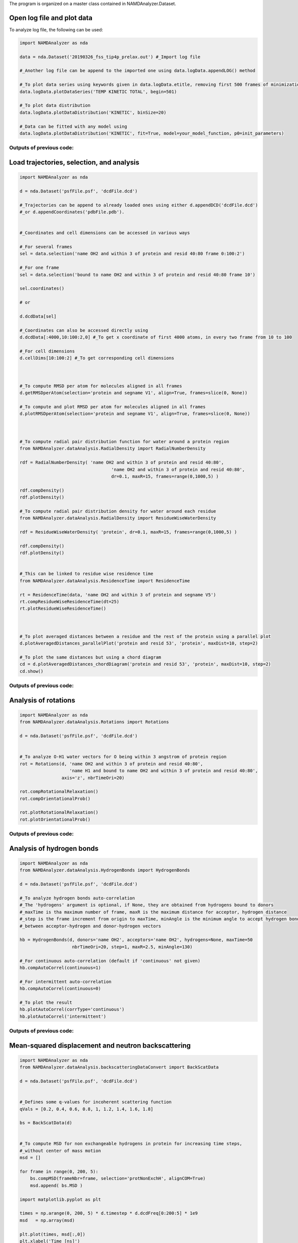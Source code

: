 The program is organized on a master class contained in NAMDAnalyzer.Dataset.

Open log file and plot data
^^^^^^^^^^^^^^^^^^^^^^^^^^^

To analyze log file, the following can be used:

.. code-block:: python

    import NAMDAnalyzer as nda

    data = nda.Dataset('20190326_fss_tip4p_prelax.out') #_Import log file

    #_Another log file can be append to the imported one using data.logData.appendLOG() method  

    #_To plot data series using keywords given in data.logData.etitle, removing first 500 frames of minimization
    data.logData.plotDataSeries('TEMP KINETIC TOTAL', begin=501)

    #_To plot data distribution
    data.logData.plotDataDistribution('KINETIC', binSize=20)

    #_Data can be fitted with any model using 
    data.logData.plotDataDistribution('KINETIC', fit=True, model=your_model_function, p0=init_parameters)

Outputs of previous code:
+++++++++++++++++++++++++

.. image:: ../fig/log_dataSeries.png
   :width: 24 %

.. image:: ../fig/log_dataDist.png
   :width: 24%


Load trajectories, selection, and analysis
^^^^^^^^^^^^^^^^^^^^^^^^^^^^^^^^^^^^^^^^^^

.. code-block:: python

    import NAMDAnalyzer as nda

    d = nda.Dataset('psfFile.psf', 'dcdFile.dcd')

    #_Trajectories can be append to already loaded ones using either d.appendDCD('dcdFile.dcd')
    #_or d.appendCoordinates('pdbFile.pdb').


    #_Coordinates and cell dimensions can be accessed in various ways

    #_For several frames
    sel = data.selection('name OH2 and within 3 of protein and resid 40:80 frame 0:100:2')

    #_For one frame
    sel = data.selection('bound to name OH2 and within 3 of protein and resid 40:80 frame 10')

    sel.coordinates()
    
    # or

    d.dcdData[sel]

    #_Coordinates can also be accessed directly using
    d.dcdData[:4000,10:100:2,0] #_To get x coordinate of first 4000 atoms, in every two frame from 10 to 100 

    #_For cell dimensions
    d.cellDims[10:100:2] #_To get corresponding cell dimensions



    #_To compute RMSD per atom for molecules aligned in all frames
    d.getRMSDperAtom(selection='protein and segname V1', align=True, frames=slice(0, None))

    #_To compute and plot RMSD per atom for molecules aligned in all frames
    d.plotRMSDperAtom(selection='protein and segname V1', align=True, frames=slice(0, None))



    #_To compute radial pair distribution function for water around a protein region
    from NAMDAnalyzer.dataAnalysis.RadialDensity import RadialNumberDensity

    rdf = RadialNumberDensity( 'name OH2 and within 3 of protein and resid 40:80',
                                       'name OH2 and within 3 of protein and resid 40:80',
                                       dr=0.1, maxR=15, frames=range(0,1000,5) )

    rdf.compDensity()
    rdf.plotDensity()

    #_To compute radial pair distribution density for water around each residue
    from NAMDAnalyzer.dataAnalysis.RadialDensity import ResidueWiseWaterDensity

    rdf = ResidueWiseWaterDensity( 'protein', dr=0.1, maxR=15, frames=range(0,1000,5) )

    rdf.compDensity()
    rdf.plotDensity()


    #_This can be linked to residue wise residence time
    from NAMDAnalyzer.dataAnalysis.ResidenceTime import ResidenceTime

    rt = ResidenceTime(data, 'name OH2 and within 3 of protein and segname V5')
    rt.compResidueWiseResidenceTime(dt=25)
    rt.plotResidueWiseResidenceTime()



    #_To plot averaged distances between a residue and the rest of the protein using a parallel plot
    d.plotAveragedDistances_parallelPlot('protein and resid 53', 'protein', maxDist=10, step=2)

    #_To plot the same distances but using a chord diagram
    cd = d.plotAveragedDistances_chordDiagram('protein and resid 53', 'protein', maxDist=10, step=2)
    cd.show()



Outputs of previous code:
+++++++++++++++++++++++++

.. image:: ../fig/ubq_rmsdPerAtom.png
   :width: 19.19 %
.. image:: ../fig/radialDistWater.png
   :width: 19.19 %
.. image:: ../fig/residueWise_radial3D.png
   :width: 19.19 %
.. image:: ../fig/averagedDistances_parallel.png
   :width: 19.19 %
.. image:: ../fig/averagedDistances_chord.png
   :width: 19.19 %



Analysis of rotations
^^^^^^^^^^^^^^^^^^^^^

.. code-block:: python

    import NAMDAnalyzer as nda
    from NAMDAnalyzer.dataAnalysis.Rotations import Rotations

    d = nda.Dataset('psfFile.psf', 'dcdFile.dcd')


    #_To analyze O-H1 water vectors for O being within 3 angstrom of protein region
    rot = Rotations(d, 'name OH2 and within 3 of protein and resid 40:80',
                       'name H1 and bound to name OH2 and within 3 of protein and resid 40:80',
                    axis='z', nbrTimeOri=20)

    rot.compRotationalRelaxation()
    rot.compOrientationalProb()

    rot.plotRotationalRelaxation()
    rot.plotOrientationalProb()


Outputs of previous code:
+++++++++++++++++++++++++

.. image:: ../fig/rotRelaxation.png
   :width: 24 %
.. image:: ../fig/rotOrientationProb.png
   :width: 24 %



Analysis of hydrogen bonds
^^^^^^^^^^^^^^^^^^^^^^^^^^

.. code-block:: python

    import NAMDAnalyzer as nda
    from NAMDAnalyzer.dataAnalysis.HydrogenBonds import HydrogenBonds

    d = nda.Dataset('psfFile.psf', 'dcdFile.dcd')

    #_To analyze hydrogen bonds auto-correlation
    #_The 'hydrogens' argument is optional, if None, they are obtained from hydrogens bound to donors
    #_maxTime is tha maximum number of frame, maxR is the maximum distance for acceptor, hydrogen distance
    #_step is the frame increment from origin to maxTime, minAngle is the minimum angle to accept hydrogen bond
    #_between acceptor-hydrogen and donor-hydrogen vectors

    hb = HydrogenBonds(d, donors='name OH2', acceptors='name OH2', hydrogens=None, maxTime=50
                        nbrTimeOri=20, step=1, maxR=2.5, minAngle=130)

    #_For continuous auto-correlation (default if 'continuous' not given)
    hb.compAutoCorrel(continuous=1)

    #_For intermittent auto-correlation
    hb.compAutoCorrel(continuous=0)

    #_To plot the result
    hb.plotAutoCorrel(corrType='continuous')
    hb.plotAutoCorrel('intermittent')


Outputs of previous code:
+++++++++++++++++++++++++

.. image:: ../fig/hbContinuous.png
   :width: 24 %
.. image:: ../fig/hbIntermittent.png
   :width: 24 %



Mean-squared displacement and neutron backscattering
^^^^^^^^^^^^^^^^^^^^^^^^^^^^^^^^^^^^^^^^^^^^^^^^^^^^

.. code-block:: python

    import NAMDAnalyzer as nda
    from NAMDAnalyzer.dataAnalysis.backscatteringDataConvert import BackScatData

    d = nda.Dataset('psfFile.psf', 'dcdFile.dcd')


    #_Defines some q-values for incoherent scattering function
    qVals = [0.2, 0.4, 0.6, 0.8, 1, 1.2, 1.4, 1.6, 1.8]

    bs = BackScatData(d)


    #_To compute MSD for non exchangeable hydrogens in protein for increasing time steps, 
    #_without center of mass motion
    msd = []

    for frame in range(0, 200, 5):
        bs.compMSD(frameNbr=frame, selection='protNonExchH', alignCOM=True)
        msd.append( bs.MSD )

    import matplotlib.pyplot as plt

    times = np.arange(0, 200, 5) * d.timestep * d.dcdFreq[0:200:5] * 1e9
    msd   = np.array(msd)

    plt.plot(times, msd[:,0])
    plt.xlabel('Time [ns]')
    plt.ylabel('MSD [$\AA^{2}$]')

    plt.show()


    #_To compute and plot incoherent intermediate function, EISF and inoherent scattering 
    #_function for water hydrogens with 200 time steps

    bs.compScatteringFunc(qVals, nbrTimeOri=50, selection='waterH', alignCOM=True, nbrTS=200)

    bs.plotIntermediateFunc()
    bs.plotEISF()
    bs.plotScatteringFunc()


Outputs of previous code:
+++++++++++++++++++++++++

.. image:: ../fig/msd.png
   :width: 24 %
.. image:: ../fig/bs_interFunc.png
   :width: 24 %
.. image:: ../fig/bs_EISF.png
   :width: 24 %
.. image:: ../fig/bs_scatFunc.png
   :width: 24 %

